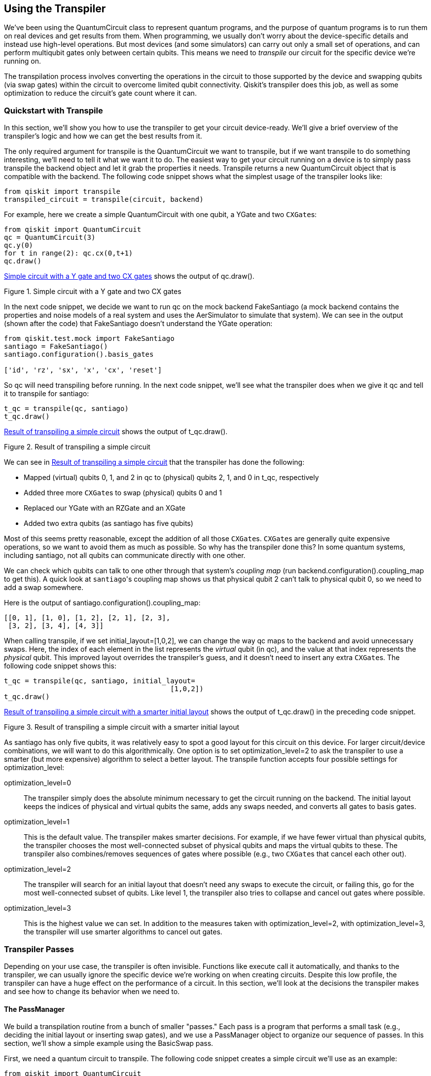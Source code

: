 [[using_the_transpiler]]
== Using the Transpiler

We've been using the +QuantumCircuit+ class to represent quantum programs, and the purpose of quantum programs is to run them on real devices and get results from them. When programming, we usually don't worry about the device-specific details and instead use high-level operations. But most devices (and some simulators) can carry out only a small set of operations, and can perform multiqubit gates only between certain qubits. This means we need to _transpile_ our circuit for the specific device we're running on.

The transpilation process involves converting the operations in the circuit to those supported by the device and swapping qubits (via swap gates) within the circuit to overcome limited qubit connectivity. Qiskit's transpiler does this job, as well as some optimization to reduce the circuit's gate count where it can.

=== Quickstart with Transpile

In this section, we'll show you how to use the transpiler to get your circuit device-ready. We'll give a brief overview of the transpiler's logic and how we can get the best results from it.

The only required argument for +transpile+ is the +QuantumCircuit+ we want to transpile, but if we want transpile to do something interesting, we'll need to tell it what we want it to do. The easiest way to get your circuit running on a device is to simply pass +transpile+ the backend object and let it grab the properties it needs. Transpile returns a new +QuantumCircuit+ object that is compatible with the backend. The following code snippet shows what the simplest usage of the transpiler looks like:

[source,python]
----
from qiskit import transpile
transpiled_circuit = transpile(circuit, backend)
----

For example, here we create a simple +QuantumCircuit+ with one qubit, a +YGate+ and two pass:[<code>CXGate</code>]s:

[source,python]
----
from qiskit import QuantumCircuit
qc = QuantumCircuit(3)
qc.y(0)
for t in range(2): qc.cx(0,t+1)
qc.draw()
----

<<pre_transpiled_quickstart_circuit>> shows the output of +qc.draw()+.

[[pre_transpiled_quickstart_circuit]]
.Simple circuit with a Y gate and two CX gates
image::images/qkpg_0401.png[""]

In the next code snippet, we decide we want to run +qc+ on the mock backend +FakeSantiago+ (a mock backend contains the properties and noise models of a real system and uses the +AerSimulator+ to simulate that system). We can see in the output (shown after the code) that +FakeSantiago+ doesn't understand the +YGate+ operation:

[source,python]
----
from qiskit.test.mock import FakeSantiago
santiago = FakeSantiago()
santiago.configuration().basis_gates

['id', 'rz', 'sx', 'x', 'cx', 'reset']
----

So +qc+ will need transpiling before running. In the next code snippet, we'll see what the transpiler does when we give it +qc+ and tell it to transpile for +santiago+:

[source,python]
----
t_qc = transpile(qc, santiago)
t_qc.draw()
----

<<post_transpiled_quickstart_circuit>> shows the output of +t_qc.draw()+.

[[post_transpiled_quickstart_circuit]]
.Result of transpiling a simple circuit
image::images/qkpg_0402.png[""]

We can see in <<post_transpiled_quickstart_circuit>> that the transpiler has done the following:

* Mapped (virtual) qubits 0, 1, and 2 in +qc+ to (physical) qubits 2, 1, and 0 in +t_qc+, respectively
* Added three more pass:[<code>CXGate</code>]s to swap (physical) qubits 0 and 1
* Replaced our +YGate+ with an +RZGate+ and an +XGate+
* Added two extra qubits (as +santiago+ has five qubits)

Most of this seems pretty reasonable, except the addition of all those pass:[<code>CXGate</code>]s. pass:[<code>CXGate</code>]s are generally quite expensive operations, so we want to avoid them as much as possible. So why has the transpiler done this? In some quantum systems, including +santiago+, not all qubits can communicate directly with one other.

We can check which qubits can talk to one other through that system's _coupling map_ (run +backend.configuration().coupling_map+ to get this). A quick look at pass:[<code>santiago</code>]'s coupling map shows us that physical qubit 2 can't talk to physical qubit 0, so we need to add a swap somewhere.

Here is the output of +santiago.configuration().coupling_map+:

[source,python]
----
[[0, 1], [1, 0], [1, 2], [2, 1], [2, 3],
 [3, 2], [3, 4], [4, 3]]
----

When calling +transpile+, if we set +initial_layout=[1,0,2]+, we can change the way +qc+ maps to the backend and avoid unnecessary swaps. Here, the index of each element in the list represents the _virtual_ qubit (in +qc+), and the value at that index represents the _physical_ qubit. This improved layout overrides the transpiler's guess, and it doesn't need to insert any extra pass:[<code>CXGate</code>]s. The following code snippet shows this:

[source, python]
----
t_qc = transpile(qc, santiago, initial_layout=
                                        [1,0,2])
t_qc.draw()
----

<<post_transpiled_quickstart_circuit_initial_layout>> shows the output of +t_qc.draw()+ in the preceding code snippet.

[[post_transpiled_quickstart_circuit_initial_layout]]
.Result of transpiling a simple circuit with a smarter initial layout
image::images/qkpg_0403.png[""]

As +santiago+ has only five qubits, it was relatively easy to spot a good layout for this circuit on this device. For larger circuit/device combinations, we will want to do this algorithmically. One option is to set +optimization_level=2+ to ask the transpiler to use a smarter (but more expensive) algorithm to select a better layout. The +transpile+ function accepts four possible settings for +optimization_level+:

+optimization_level=0+::
The transpiler simply does the absolute minimum necessary to get the circuit running on the backend. The initial layout keeps the indices of physical and virtual qubits the same, adds any swaps needed, and converts all gates to basis gates.
+optimization_level=1+::
This is the default value. The transpiler makes smarter decisions. For example, if we have fewer virtual than physical qubits, the transpiler chooses the most well-connected subset of physical qubits and maps the virtual qubits to these. The transpiler also combines/removes sequences of gates where possible (e.g., two pass:[<code>CXGate</code>]s that cancel each other out).
+optimization_level=2+::
The transpiler will search for an initial layout that doesn't need any swaps to execute the circuit, or failing this, go for the most well-connected subset of qubits. Like level 1, the transpiler also tries to collapse and cancel out gates where possible. 
+optimization_level=3+::
This is the highest value we can set. In addition to the measures taken with +optimization_level=2+, with +optimization_level=3+, the transpiler will use smarter algorithms to cancel out gates.

=== Transpiler Passes

Depending on your use case, the transpiler is often invisible. Functions like +execute+ call it automatically, and thanks to the transpiler, we can usually ignore the specific device we're working on when creating circuits.
Despite this low profile, the transpiler can have a huge effect on the performance of a circuit. In this section, we'll look at the decisions the transpiler makes and see how to change its behavior when we need to.

[[passmanager-sect]]
==== The PassManager

We build a transpilation routine from a bunch of smaller "passes." Each pass is a program that performs a small task (e.g., deciding the initial layout or inserting swap gates), and we use a +PassManager+ object to organize our sequence of passes.
In this section, we'll show a simple example using the +BasicSwap+ pass.

First, we need a quantum circuit to transpile. The following code snippet creates a simple circuit we'll use as an example:

[source,python]
----
from qiskit import QuantumCircuit
qc = QuantumCircuit(3)
qc.h(0)
qc.cx(0, 2)
qc.cx(2, 1)
qc.draw()
----

<<pre_swapped_passmanager_circuit>> shows the output of +qc.draw()+.

[[pre_swapped_passmanager_circuit]]
.Simple circuit containing two CX gates
image::images/qkpg_0404.png[""]

Next, we need to import and construct the +PassManager+ and the passes we want to use. The +BasicSwap+ constructor asks for the coupling map of the device we want to run our circuit on. In the following code snippet, we'll pretend we want to run this on a device in which qubit 0 can't interact with qubit 2 (but qubit 1 can interact with both). The +PassManager+ constructor asks for the passes we want to apply to our circuit, which in this case is just the +basic_swap+ pass we created in the preceding line:

[source,python]
----
from qiskit.transpiler import PassManager,
                                   CouplingMap
from qiskit.transpiler.passes import BasicSwap

coupling_map = CouplingMap([[0,1], [1,2]])
basic_swap_pass = BasicSwap(coupling_map)
pm = PassManager(basic_swap_pass)
----

Now that we've created our transpilation procedure, we can apply it to the circuit using the following code snippet:

[source,python]
----
routed_qc = pm.run(qc)
routed_qc.draw()
----

<<post_swapped_passmanager_circuit>> shows the output of +routed_qc.draw()+.

[[post_swapped_passmanager_circuit]]
.Simple circuit containing two CX gates, and two swaps needed to execute on hardware 
image::images/qkpg_0405.png[""]

In <<post_swapped_passmanager_circuit>>, we can see the +basic_swap+ pass has added in two swap gates to carry out the pass:[<code>CXGate</code>s], though note that it hasn't returned the qubits to their original order.

==== Compiling/Translating Passes
 
To get a circuit running on a device, we need to convert all the operations in our circuit to instructions the device supports. This can involve breaking high-level gates into lower-level gates (a form of compiling) or translating one set of low-level gates to another. <<example_compiled_circuit>> shows how the transpiler might break a multicontrolled-X gate down to smaller gates.

[[example_compiled_circuit]]
.Example of a multicontrolled-X gate decomposed into H, phase, and CX gates
image::images/qkpg_0406.png[""]

At the time of writing, Qiskit has two ways of working out how to break a gate down into smaller gates. The first is through the gate's +definition+ attribute. If set, this attribute contains a +QuantumCircuit+ equal to that gate. The +Decompose+ and +Unroller+ passes both use this definition to expand circuits. The +Decompose+ pass expands the circuit by only one level; i.e., it won't then try to decompose the definitions we replaced each gate with. The +.decompose()+ method of the +QuantumCircuit+ class uses the +Decompose+ pass. The +Unroller+ pass is similar, but it will continue decomposing the definitions of each gate recursively until the circuit contains only the basis gates we specify when we construct it.

The second way of breaking down gates is by consulting an +EquivalenceLibrary+. This library can store many definition circuits for each instruction, allowing passes to choose how to decompose each circuit. This has the advantage of not being tied to one specific set of basis gates. The +BasisTranslator+ constructor needs an +EquivalenceLibrary+ and a list of gate name labels. If the circuit contains gates _not_ in the equivalence library, then we have no option but to use those gates' built-in definitions. The +UnrollCustomDefinitions+ pass looks at the +EquivalenceLibrary+, and if each gate does not have an entry in the library, it unrolls that gate using its +.definition+ attribute. In the preset transpiler routines (which we'll see later in this chapter), we'll usually see the +UnrollCustomDefinitions+ pass immediately before the +BasisTranslator+ pass.

==== Routing Passes

Some devices can perform multiqubit gates only between specific subsets of qubits. IBM's hardware tends to allow only one multiqubit gate (the +CXGate+) and can perform these gates only between specific pairs of qubits. We call a list of each pair of possible two-qubit interactions a _coupling map_. We saw an example of this in <<passmanager-sect>>. In that example, we overcame this limitation by using swap gates to move qubits around in the coupling map. <<example_coupling_map>> shows an example of a coupling map.

[[example_coupling_map]]
.Drawing of a coupling map: [[0, 1], [1, 2], [2, 3], [3, 1]]
image::images/qkpg_0407.png[""]

Qiskit has a few algorithms to add these swap gates. <<swap_passes_table>> lists each of the available swapping passes, with a brief description of the pass.

[[swap_passes_table]]
.Swapping transpiler passes available in Qiskit
[options="header"]
|=======
|Name        |Explanation
|[.keep-together]#+BasicSwap+# |This pass does the least computational work needed to get the circuit running on the backend.
|+LookaheadSwap+ |Unlike +BasicSwap+, this pass uses a smarter algorithm to reduce the number of swap gates. It does a best-first search through all the potential combinations of swaps
|+StochasticSwap+ |This is the swap pass used in the preset pass managers. This pass is not deterministic, so it might not produce the same circuit each time.
|+SabreSwap+ |This pass uses the SABRE (SWAP-based BidiREctional heuristic search) algorithm to try and reduce the number of swaps needed.
|+BIPMapping+ |This pass both solves the initial layout and swaps at the same time. The pass maps these problems to a BIP (Binary Integer Programming) problem, which it solves using external programs (+docplex+ and +CPLEX+) you will need to install. Additionally, this pass does not cope well with large coupling maps (>~ 10 qubits).
|=======

==== Optimization Passes

The transpiler acts partly as a compiler, and like most compilers, it also includes some optimization passes. The biggest problem in modern quantum computers is noise, and the focus of these optimization passes is to reduce the noise in the output circuit as much as possible. Most of these optimization passes try to reduce noise and running time by minimizing gate count.

The simplest optimizations look for sequences of gates that have no effect, so we can safely remove them. For example, two +CXGates+ back-to-back would have no effect on the unitary of the circuit, so the +CXCancellation+ pass removes them. Similarly, the +RemoveDiagonalGatesBeforeMeasure+ pass does as it says on the tin and removes any gates with diagonal unitaries immediately before a measurement (as they won't change measurements in the computational basis). The +OptimizeSwapBeforeMeasure+ pass removes SWAP gates immediately before a measurement and remaps the measurements to the classical register to preserve the output bit string.

Qiskit also has smarter optimization passes that attempt to replace groups of gates with smaller or more efficient groups of gates. For example, we can easily collect sequences of single-qubit gates and replace them with a single +U3Gate+, which we can then break back down into an efficient set of basis gates. The +Optimize1qGates+ and +Optimize1qGatesDecomposition+ passes both do this for different sets of initial gates. We can also do the same for two-qubit gates; +Collect2qBlocks+ and +ConsolidateBlocks+ find sequences of two-qubit gates and compile them into one two-qubit unitary. The +UnitarySynthesis+ pass can then break this back down to the basis gates of our choosing.

For example, <<example_different_optimizations>> shows two circuits with identical unitaries but different numbers of gates.

[[example_different_optimizations]]
.Example of the same circuit after going through two different transpilation processes
image::images/qkpg_0408.png[""]

==== Initial Layout Selection Passes

As with routing, we also need to choose how to initially map our virtual circuit qubits to the physical device qubits. <<layout_algorithms_passes_table>> lists some layout selection algorithms Qiskit offers.

[[layout_algorithms_passes_table]]
.Initial layout transpiler passes available in Qiskit
[options="header"]
|=======
|Name        |Explanation
|+TrivialLayout+ |This pass simply maps circuit qubits to physical qubits via their indexes. For example, the circuit qubit with index 3 will map to the device qubit with index 3.
|+Dense&#x200b;Lay&#x2060;out+ |This pass finds the most well-connected group of physical qubits and maps the circuit qubits to this group.
|+Noise&#x200b;Adap&#x2060;tive&#x200b;Layout+ |This pass uses information about the device's noise properties to choose a layout.
|+Sabre&#x200b;Lay&#x2060;out+ |This pass uses the SABRE algorithm to find an initial layout requiring as few SWAPs as possible.
|+CSPLayout+ |This pass converts layout selection to a constraint satisfaction problem (CSP). The pass then uses the +constraint+ module's +RecursiveBacktrackingSolver+ to try and find the best layout.
|=======

==== Preset PassManagers

When we used the high-level +transpile+ function before, we didn't worry about the individual passes and instead set the +optimization_level+ parameter. This parameter tells the transpiler to use one of four preset pass managers. Qiskit builds these preset pass managers through functions that take configuration settings and return a +PassManager+ object. Now that we understand some passes, we can have a look at what the different transpilation routines are doing.

Following is the code we used to extract the passes used for a simple transpilation routine in case you want to reproduce it:

[source,python]
----
from qiskit.transpiler import (PassManagerConfig,
                                      CouplingMap)
from qiskit.transpiler.preset_passmanagers import\
                              level_0_pass_manager
from qiskit.test.mock import FakeSantiago

sys_conf = FakeSantiago().configuration()
pm_conf = PassManagerConfig(
    basis_gates=sys_conf.basis_gates,
    coupling_map=CouplingMap(sys_conf.coupling_map))

for i, step in enumerate(
    level_0_pass_manager(pm_conf).passes()):
    print(f'Step {i}:')
    for transpiler_pass in step['passes']:
        print(f'  {transpiler_pass.name()}')
----

Remember that +optimization_level=0+ does the bare minimum required to get the circuit running on the device. We can see in step 1 that the transpiler uses the +TrivialLayout+ pass to map the circuit qubits to the device qubits. The transpiler then unrolls the circuit down to single and two-qubit gates, then does the +StochasticSwap+ routing pass, before fully unrolling the circuit. We have not covered some of the passes that follow in this chapter because they are analysis passes that do not affect the circuit or because they are housekeeping passes for which we don't have a choice of algorithm. These passes are unlikely to have an avoidable, negative effect on the performance of our circuits. We have also not covered some pulse-level passes that are out of the scope of this chapter:

[source,python]
----
Step 0:
  SetLayout
Step 1:
  TrivialLayout
Step 2:
  FullAncillaAllocation
  EnlargeWithAncilla
  ApplyLayout
Step 3:
  Unroll3qOrMore
Step 4:
  CheckMap
Step 5:
  BarrierBeforeFinalMeasurements
  StochasticSwap
Step 6:
  UnrollCustomDefinitions
  BasisTranslator
Step 7:
  TimeUnitConversion
Step 8:
  ValidatePulseGates
  AlignMeasures
----

Remember that +optimization_level=0+ does the bare minimum needed to get the circuit running on the device. Notably, we can see it uses +TrivialLayout+ to choose an initial layout, then expands the circuit to have the same number of qubits as the device. The transpiler then unrolls the circuit to single and two-qubit gates and uses +StochasticSwap+ for routing. Finally, it unrolls everything as far as possible and translates the circuit to the device's basis gates.

For +optimization_level=3+, on the other hand, the +PassManager+ contains the following passes:

[source,python]
----
Step 0:
  Unroll3qOrMore
Step 1:
  RemoveResetInZeroState
  OptimizeSwapBeforeMeasure
  RemoveDiagonalGatesBeforeMeasure
Step 2:
  SetLayout
Step 3:
  TrivialLayout
  Layout2qDistance
Step 4:
  CSPLayout
Step 5:
  DenseLayout
Step 6:
  FullAncillaAllocation
  EnlargeWithAncilla
  ApplyLayout
Step 7:
  CheckMap
Step 8:
  BarrierBeforeFinalMeasurements
  StochasticSwap
Step 9:
  UnrollCustomDefinitions
  BasisTranslator
Step 10:
  RemoveResetInZeroState
Step 11:
  Depth
  FixedPoint
  Collect2qBlocks
  ConsolidateBlocks
  UnitarySynthesis
  Optimize1qGatesDecomposition
  CommutativeCancellation
  UnrollCustomDefinitions
  BasisTranslator
Step 12:
  TimeUnitConversion
Step 13:
  ValidatePulseGates
  AlignMeasures
----

This +PassManager+ is quite different. After unrolling to single and two-qubit gates, we can already see some optimization passes in step 1 removing unnecessary gates. The transpiler then tries a few different layout selection approaches. First, it checks if the +TrivialLayout+ is optimal (i.e., if it doesn't need any SWAPs inserting to execute on the device). If it isn't, the transpiler then tries to find a layout using +CSPLayout+. If +CSPLayout+ fails to find a solution, then the transpiler uses the +DenseLayout+ algorithm. Next (step 6), the transpiler adds extra qubits (if needed) to make the circuits have the same number of qubits as the device. It then uses the +StochasticSwap+ algorithm to make all two-qubit gates possible on the device's coupling map. With the routing taken care of, the transpiler then translates the circuit to the device's basis gates before attempting some final optimizations in step 11. 

Looking at the +optimization_level=3+ passes, we can see that the transpiler is a very sophisticated program that can have a big influence on the behavior of your circuits. Fortunately, you now understand the problems the transpiler must solve and some of the algorithms it uses to solve them.
